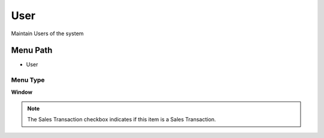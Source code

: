 
.. _functional-guide/menu/menu-user:

====
User
====

Maintain Users of the system

Menu Path
=========


* User

Menu Type
---------
\ **Window**\ 

.. note::
    The Sales Transaction checkbox indicates if this item is a Sales Transaction.


.. seealso::
    :ref:`functional-guide/window/window-user`
